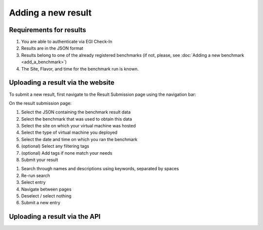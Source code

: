 *******************
Adding a new result
*******************

Requirements for results
########################
1. You are able to authenticate via EGI Check-In
2. Results are in the JSON format
3. Results belong to one of the already registered benchmarks (if not, please, see :doc:`Adding a new benchmark <add_a_benchmark>`)
4. The Site, Flavor, and time for the benchmark run is known.

Uploading a result via the website
##################################

To submit a new result, first navigate to the Result Submission page using the navigation bar:

.. image:: images/upload_result/select_result.png

On the result submission page:

.. image:: images/upload_result/upload_result.png

1. Select the JSON containing the benchmark result data
2. Select the benchmark that was used to obtain this data
3. Select the site on which your virtual machine was hosted
4. Select the type of virtual machine you deployed
5. Select the date and time on which you ran the benchmark
6. (optional) Select any filtering tags
7. (optional) Add tags if none match your needs
8. Submit your result

.. image:: images/upload_result/selector.png

1. Search through names and descriptions using keywords, separated by spaces
2. Re-run search
3. Select entry
4. Navigate between pages
5. Deselect / select nothing
6. Submit a new entry


Uploading a result via the API
##############################